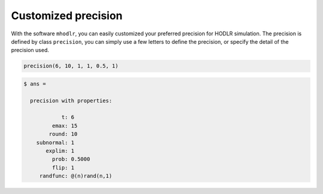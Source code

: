 Customized precision
======================================

With the software ``mhodlr``, you can easily customized your preferred precision for HODLR simulation. 
The precision is defined by class ``precision``, you can simply use a few letters to define the precision, or specify the detail of the precision used.

.. code:: matlab

  precision(6, 10, 1, 1, 0.5, 1)

.. code:: bash

  $ ans = 
  
    precision with properties:
  
              t: 6
           emax: 15
          round: 10
      subnormal: 1
         explim: 1
           prob: 0.5000
           flip: 1
       randfunc: @(n)rand(n,1)
